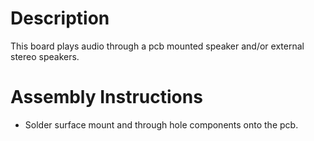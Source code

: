 * Header                                                           :noexport:

  #+MACRO: name audio_controller_3x2
  #+MACRO: version 1.2
  #+MACRO: license Open-Source Hardware
  #+MACRO: url https://github.com/janelia-kicad/audio_controller_3x2
  #+AUTHOR: Peter Polidoro
  #+EMAIL: peterpolidoro@gmail.com

* Description

  This board plays audio through a pcb mounted speaker and/or external stereo
  speakers.

* Assembly Instructions

  - Solder surface mount and through hole components onto the pcb.
